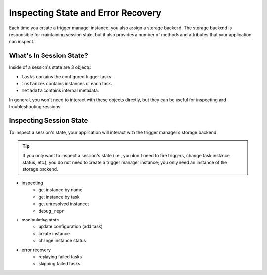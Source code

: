 ===================================
Inspecting State and Error Recovery
===================================
Each time you create a trigger manager instance, you also assign a storage
backend.  The storage backend is responsible for maintaining session state, but
it also provides a number of methods and attributes that your application can
inspect.

------------------------
What's In Session State?
------------------------
Inside of a session's state are 3 objects:

- ``tasks`` contains the configured trigger tasks.
- ``instances`` contains instances of each task.
- ``metadata`` contains internal metadata.

In general, you won't need to interact with these objects directly, but they can
be useful for inspecting and troubleshooting sessions.

------------------------
Inspecting Session State
------------------------
To inspect a session's state, your application will interact with the trigger
manager's storage backend.

.. tip::

   If you only want to inspect a session's state (i.e., you don't need to fire
   triggers, change task instance status, etc.), you do not need to create a
   trigger manager instance; you only need an instance of the storage backend.



- inspecting
   - get instance by name
   - get instance by task
   - get unresolved instances
   - ``debug_repr``
- manipulating state
   - update configuration (add task)
   - create instance
   - change instance status
- error recovery
   - replaying failed tasks
   - skipping failed tasks
